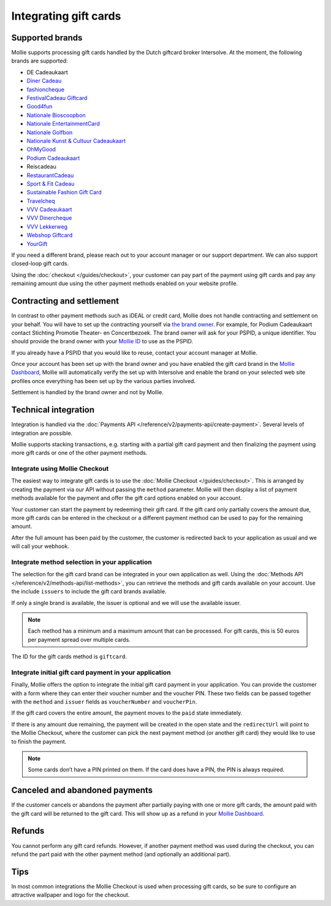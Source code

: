 Integrating gift cards
======================

Supported brands
----------------
Mollie supports processing gift cards handled by the Dutch giftcard broker Intersolve. At the moment, the following
brands are supported:

* DE Cadeaukaart
* `Diner Cadeau <https://www.horecasamensterk.nl/>`_
* `fashioncheque <https://www.fashioncheque.com/>`_
* `FestivalCadeau Giftcard <https://www.festivalcadeau.com/>`_
* `Good4fun <https://www.good4fun.nl/>`_
* `Nationale Bioscoopbon <https://www.bioscoopbon.nl/>`_
* `Nationale EntertainmentCard <https://www.nationale-entertainmentcard.nl/>`_
* `Nationale Golfbon <https://www.golfbon.nl/>`_
* `Nationale Kunst & Cultuur Cadeaukaart <https://www.kunstcultuurcadeaukaart.nl/>`_
* `OhMyGood <https://www.ohmygood.nl/>`_
* `Podium Cadeaukaart <https://www.podiumcadeaukaart.nl/>`_
* Reiscadeau
* `RestaurantCadeau <https://www.horecasamensterk.nl/>`_
* `Sport & Fit Cadeau <https://www.sportenfitcadeau.nl/>`_
* `Sustainable Fashion Gift Card <https://sustainablefashiongiftcard.nl/>`_
* `Travelcheq <https://www.travelcheq.com/>`_
* `VVV Cadeaukaart <https://www.vvvcadeaubonnen.nl/>`_
* `VVV Dinercheque <https://www.vvvcadeaukaarten.nl/vvv-dinercheque>`_
* `VVV Lekkerweg <https://www.vvvcadeaukaarten.nl/vvv-lekkerweg>`_
* `Webshop Giftcard <https://www.webshopgiftcard.nl/>`_
* `YourGift <https://www.yourgift.nl/>`_

If you need a different brand, please reach out to your account manager or our support department. We can also support
closed-loop gift cards.

Using the :doc:`checkout </guides/checkout>`, your customer can pay part of the payment using gift cards and pay any
remaining amount due using the other payment methods enabled on your website profile.

Contracting and settlement
--------------------------
In contrast to other payment methods such as iDEAL or credit card, Mollie does not handle contracting and settlement on
your behalf. You will have to set up the contracting yourself via
`the brand owner <https://help.mollie.com/hc/en-us/articles/115004458349>`_. For example, for Podium Cadeaukaart contact
Stichting Promotie Theater- en Concertbezoek. The brand owner will ask for your PSPID, a unique identifier. You should
provide the brand owner with your `Mollie ID <https://help.mollie.com/hc/en-us/articles/210710049>`_ to use as the
PSPID.

If you already have a PSPID that you would like to reuse, contact your account manager at Mollie.

Once your account has been set up with the brand owner and you have enabled the gift card brand in the
`Mollie Dashboard <https://www.mollie.com/dashboard>`_, Mollie will automatically verify the set up with Intersolve and
enable the brand on your selected web site profiles once everything has been set up by the various parties involved.

Settlement is handled by the brand owner and not by Mollie.

Technical integration
---------------------
Integration is handled via the :doc:`Payments API </reference/v2/payments-api/create-payment>`. Several levels of
integration are possible.

Mollie supports stacking transactions, e.g. starting with a partial gift card payment and then finalizing the payment
using more gift cards or one of the other payment methods.

Integrate using Mollie Checkout
^^^^^^^^^^^^^^^^^^^^^^^^^^^^^^^
The easiest way to integrate gift cards is to use the :doc:`Mollie Checkout </guides/checkout>`. This is arranged by
creating the payment via our API without passing the ``method`` parameter. Mollie will then display a list of payment
methods available for the payment and offer the gift card options enabled on your account.

Your customer can start the payment by redeeming their gift card. If the gift card only partially covers the amount due,
more gift cards can be entered in the checkout or a different payment method can be used to pay for the remaining
amount.

After the full amount has been paid by the customer, the customer is redirected back to your application as usual and we
will call your webhook.

Integrate method selection in your application
^^^^^^^^^^^^^^^^^^^^^^^^^^^^^^^^^^^^^^^^^^^^^^
The selection for the gift card brand can be integrated in your own application as well. Using the
:doc:`Methods API </reference/v2/methods-api/list-methods>`, you can retrieve the methods and gift cards available on
your account. Use the include ``issuers`` to include the gift card brands available.

If only a single brand is available, the issuer is optional and we will use the available issuer.

.. note:: Each method has a minimum and a maximum amount that can be processed. For gift cards, this
          is 50 euros per payment spread over multiple cards.

The ID for the gift cards method is ``giftcard``.

Integrate initial gift card payment in your application
^^^^^^^^^^^^^^^^^^^^^^^^^^^^^^^^^^^^^^^^^^^^^^^^^^^^^^^
Finally, Mollie offers the option to integrate the initial gift card payment in your application. You can provide the
customer with a form where they can enter their voucher number and the voucher PIN. These two fields can be passed
together with the ``method`` and ``issuer`` fields as ``voucherNumber`` and ``voucherPin``.

If the gift card covers the entire amount, the payment moves to the ``paid`` state immediately.

If there is any amount due remaining, the payment will be created in the open state and the ``redirectUrl`` will point
to the Mollie Checkout, where the customer can pick the next payment method (or another gift card) they would like to
use to finish the payment.

.. note:: Some cards don’t have a PIN printed on them. If the card does have a PIN, the PIN is always required.

Canceled and abandoned payments
-------------------------------
If the customer cancels or abandons the payment after partially paying with one or more gift cards, the amount paid with
the gift card will be returned to the gift card. This will show up as a refund in your
`Mollie Dashboard <https://www.mollie.com/dashboard>`_.

Refunds
-------
You cannot perform any gift card refunds. However, if another payment method was used during the checkout, you can
refund the part paid with the other payment method (and optionally an additional part).

Tips
----
In most common integrations the Mollie Checkout is used when processing gift cards, so be sure to configure an
attractive wallpaper and logo for the checkout.
